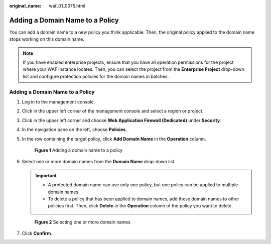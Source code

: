 :original_name: waf_01_0075.html

.. _waf_01_0075:

Adding a Domain Name to a Policy
================================

You can add a domain name to a new policy you think applicable. Then, the original policy applied to the domain name stops working on this domain name.

.. note::

   If you have enabled enterprise projects, ensure that you have all operation permissions for the project where your WAF instance locates. Then, you can select the project from the **Enterprise Project** drop-down list and configure protection policies for the domain names in batches.


Adding a Domain Name to a Policy
--------------------------------

#. Log in to the management console.

#. Click |image1| in the upper left corner of the management console and select a region or project.

#. Click |image2| in the upper left corner and choose **Web Application Firewall (Dedicated)** under **Security**.

#. In the navigation pane on the left, choose **Policies**.

#. In the row containing the target policy, click **Add Domain Name** in the **Operation** column.


   .. figure:: /_static/images/en-us_image_0000001286051354.png
      :alt: **Figure 1** Adding a domain name to a policy

      **Figure 1** Adding a domain name to a policy

#. Select one or more domain names from the **Domain Name** drop-down list.

   .. important::

      -  A protected domain name can use only one policy, but one policy can be applied to multiple domain names.
      -  To delete a policy that has been applied to domain names, add these domain names to other policies first. Then, click **Delete** in the **Operation** column of the policy you want to delete.


   .. figure:: /_static/images/en-us_image_0000001286052290.png
      :alt: **Figure 2** Selecting one or more domain names

      **Figure 2** Selecting one or more domain names

#. Click **Confirm**.

.. |image1| image:: /_static/images/en-us_image_0000002194533712.jpg
.. |image2| image:: /_static/images/en-us_image_0000002194070596.png
